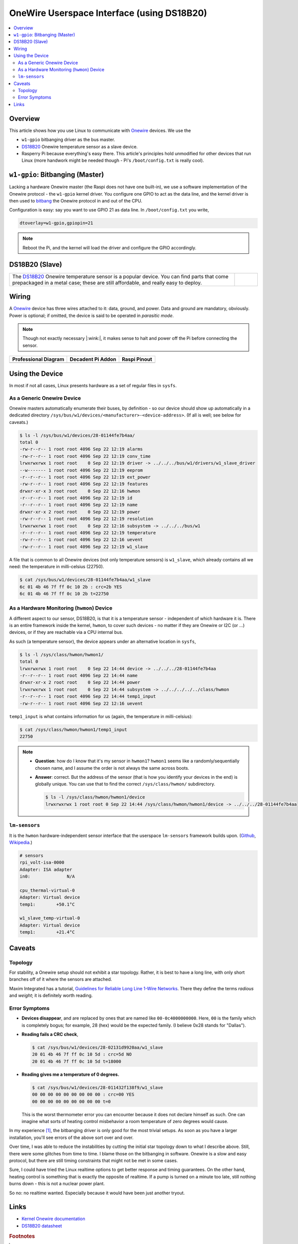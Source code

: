 .. meta::
   :description: The Linux PWM Userspace Interface
   :keywords: linux, onewire, w1, DS18B20, raspberry pi, raspi,
              userspace, hwmon, sysfs

OneWire Userspace Interface (using DS18B20)
===========================================

.. ot-topic:: linux.hardware.w1

.. contents::
   :local:

Overview
--------

This article shows how you use Linux to communicate with `Onewire
<https://en.wikipedia.org/wiki/1-Wire>`__ devices. We use the

* ``w1-gpio`` bitbanging driver as the bus master.
* `DS18B20 <https://www.maximintegrated.com/en/products/DS18B20>`__
  Onewire temperature sensor as a slave device.
* Rasperry Pi because everything's easy there. This article's
  principles hold unmodified for other devices that run Linux (more
  handwork might be needed though - Pi's ``/boot/config.txt`` is
  really cool).

``w1-gpio``: Bitbanging (Master)
--------------------------------

Lacking a hardware Onewire master (the Raspi does not have one
built-in), we use a software implementation of the Onewire protocol -
the ``w1-gpio`` kernel driver. You configure one GPIO to act as the
data line, and the kernel driver is then used to `bitbang
<https://en.wikipedia.org/wiki/Bit_banging>`__ the Onewire protocol in
and out of the CPU.

Configuration is easy: say you want to use GPIO 21 as data line. In
``/boot/config.txt`` you write,

.. code-block:: console

   dtoverlay=w1-gpio,gpiopin=21

.. note::

   Reboot the Pi, and the kernel will load the driver and configure
   the GPIO accordingly.

DS18B20 (Slave)
---------------

.. list-table::
   :align: left

   * * The `DS18B20
       <https://www.maximintegrated.com/en/products/DS18B20>`__
       Onewire temperature sensor is a popular device. You can find
       parts that come prepackaged in a metal case; these are still
       affordable, and really easy to deploy.
     * .. figure:: ds18b20-packaged.jpg
          :align: left
	  :alt: DS18B20 (packaged)

Wiring
------

A `Onewire <https://en.wikipedia.org/wiki/1-Wire>`__ device has three
wires attached to it: data, ground, and power. Data and ground are
mandatory, obviously. Power is optional; if omitted, the device is
said to be operated in *parasitic mode*.

.. note::

   Though not exactly necessary |:wink:|, it makes sense to halt and
   power off the Pi before connecting the sensor.

.. list-table::
   :align: left
   :header-rows: 1

   * * Professional Diagram
     * Decadent Pi Addon
     * Raspi Pinout
   * * .. image:: wiring.png
     * .. image:: wiring-photo.jpg
     * .. image:: ../common-images/raspi-pinout.png
          :scale: 100%

Using the Device
----------------

In most if not all cases, Linux presents hardware as a set of regular
files in ``sysfs``. 

As a Generic Onewire Device
...........................

Onewire masters automatically enumerate their buses, by definition -
so our device should show up automatically in a dedicated directory
``/sys/bus/w1/devices/<manufacturer>-<device-address>``. (If all is
well; see below for caveats.)

.. code-block:: console

   $ ls -l /sys/bus/w1/devices/28-01144fe7b4aa/
   total 0
   -rw-r--r-- 1 root root 4096 Sep 22 12:19 alarms
   -rw-r--r-- 1 root root 4096 Sep 22 12:19 conv_time
   lrwxrwxrwx 1 root root    0 Sep 22 12:19 driver -> ../../../bus/w1/drivers/w1_slave_driver
   --w------- 1 root root 4096 Sep 22 12:19 eeprom
   -r--r--r-- 1 root root 4096 Sep 22 12:19 ext_power
   -rw-r--r-- 1 root root 4096 Sep 22 12:19 features
   drwxr-xr-x 3 root root    0 Sep 22 12:16 hwmon
   -r--r--r-- 1 root root 4096 Sep 22 12:19 id
   -r--r--r-- 1 root root 4096 Sep 22 12:19 name
   drwxr-xr-x 2 root root    0 Sep 22 12:19 power
   -rw-r--r-- 1 root root 4096 Sep 22 12:19 resolution
   lrwxrwxrwx 1 root root    0 Sep 22 12:16 subsystem -> ../../../bus/w1
   -r--r--r-- 1 root root 4096 Sep 22 12:19 temperature
   -rw-r--r-- 1 root root 4096 Sep 22 12:16 uevent
   -rw-r--r-- 1 root root 4096 Sep 22 12:19 w1_slave

A file that is common to all Onewire devices (not only temperature
sensors) is ``w1_slave``, which already contains all we need: the
temperature in milli-celsius (22750).

.. code-block:: console

   $ cat /sys/bus/w1/devices/28-01144fe7b4aa/w1_slave 
   6c 01 4b 46 7f ff 0c 10 2b : crc=2b YES
   6c 01 4b 46 7f ff 0c 10 2b t=22750

As a Hardware Monitoring (``hwmon``) Device
...........................................

A different aspect to our sensor, DS18B20, is that it is a temperature
sensor - independent of which hardware it is. There is an entire
framework inside the kernel, ``hwmon``, to cover such devices - no
matter if they are Onewire or I2C (or ...)  devices, or if they are
reachable via a CPU internal bus.

As such (a temperature sensor), the device appears under an
alternative location in ``sysfs``,

.. code-block:: console

   $ ls -l /sys/class/hwmon/hwmon1/
   total 0
   lrwxrwxrwx 1 root root    0 Sep 22 14:44 device -> ../../../28-01144fe7b4aa
   -r--r--r-- 1 root root 4096 Sep 22 14:44 name
   drwxr-xr-x 2 root root    0 Sep 22 14:44 power
   lrwxrwxrwx 1 root root    0 Sep 22 14:44 subsystem -> ../../../../../class/hwmon
   -r--r--r-- 1 root root 4096 Sep 22 14:44 temp1_input
   -rw-r--r-- 1 root root 4096 Sep 22 12:16 uevent

``temp1_input`` is what contains information for us (again, the
temperature in milli-celsius):

.. code-block:: console

   $ cat /sys/class/hwmon/hwmon1/temp1_input 
   22750

.. note::

   * **Question**: how do I know that it's my sensor in ``hwmon1``?
     ``hwmon1`` seems like a randomly/sequentially chosen name, and I
     assume the order is not always the same across boots.
   * **Answer**: correct. But the address of the sensor (that is how
     you identify your devices in the end) is globally unique. You can
     use that to find the correct ``/sys/class/hwmon/`` subdirectory.

     .. code-block:: console

	$ ls -l /sys/class/hwmon/hwmon1/device
	lrwxrwxrwx 1 root root 0 Sep 22 14:44 /sys/class/hwmon/hwmon1/device -> ../../../28-01144fe7b4aa

``lm-sensors``
..............

It is the ``hwmon`` hardware-independent sensor interface that the
userspace ``lm-sensors`` framework builds upon. (`Github
<https://github.com/lm-sensors/lm-sensors>`__, `Wikipedia
<https://en.wikipedia.org/wiki/Lm_sensors>`__.)

.. code-block:: console
   :caption: Installation (on the Raspi)

   # apt install lm-sensors

.. code-block:: console

   # sensors
   rpi_volt-isa-0000
   Adapter: ISA adapter
   in0:              N/A  
   
   cpu_thermal-virtual-0
   Adapter: Virtual device
   temp1:        +50.1°C  
   
   w1_slave_temp-virtual-0
   Adapter: Virtual device
   temp1:        +21.4°C  

Caveats
-------

Topology
........

For stability, a Onewire setup should not exhibit a star
topology. Rather, it is best to have a long line, with only short
branches off of it where the sensors are attached.

Maxim Integrated has a tutorial, `Guidelines for Reliable Long Line
1-Wire Networks
<https://www.maximintegrated.com/en/app-notes/index.mvp/id/148>`__. There
they define the terms *radious* and *weight*; it is definitely worth
reading.

Error Symptoms
..............

* **Devices disappear**, and are replaced by ones that are named like
  ``00-0c4000000000``. Here, ``00`` is the family which is completely
  bogus; for example, 28 (hex) would be the expected family. (I
  believe 0x28 stands for "Dallas").

* **Reading fails a CRC check**,

  .. code-block:: console

     $ cat /sys/bus/w1/devices/28-02131d9920aa/w1_slave 
     20 01 4b 46 7f ff 0c 10 5d : crc=5d NO
     20 01 4b 46 7f ff 0c 10 5d t=18000

* **Reading gives me a temperature of 0 degrees.**

  .. code-block:: console

     $ cat /sys/bus/w1/devices/28-011432f138f9/w1_slave 
     00 00 00 00 00 00 00 00 00 : crc=00 YES
     00 00 00 00 00 00 00 00 00 t=0

  This is the worst thermometer error you can encounter because it
  does not declare himself as such. One can imagine what sorts of
  heating control misbehavior a room temperature of zero degrees would
  cause.

In my experience [#not-a-hw-guy]_, the bitbanging driver is only good
for the most trivial setups. As soon as you have a larger
installation, you'll see errors of the above sort over and over.

Over time, I was able to reduce the instabilities by cutting the
initial star topology down to what I describe above. Still, there were
some glitches from time to time. I blame those on the bitbanging in
software. Onewire is a slow and easy protocol, but there are still
timing constraints that might not be met in some cases.

Sure, I could have tried the Linux realtime options to get better
response and timing guarantees. On the other hand, heating control is
something that is exactly the opposite of realtime. If a pump is
turned on a minute too late, still nothing burns down - this is not a
nuclear power plant.

So no: no realtime wanted. Especially because it would have been just
another tryout.

Links
-----

* `Kernel Onewire documentation
  <https://www.kernel.org/doc/html/latest/w1/w1-generic.html>`__
* `DS18B20 datasheet
  <https://www.maximintegrated.com/en/products/DS18B20>`__

.. rubric:: Footnotes

.. [#not-a-hw-guy] I am not a hardware expert.

